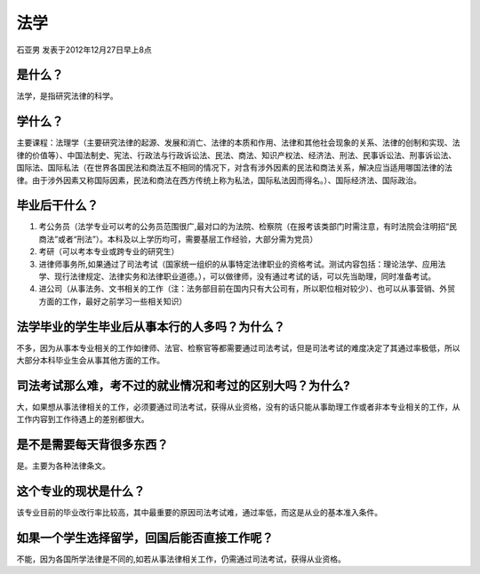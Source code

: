 法学
=============
石亚男 发表于2012年12月27日早上8点

是什么？
---------

法学，是指研究法律的科学。

学什么？
----------

主要课程：法理学（主要研究法律的起源、发展和消亡、法律的本质和作用、法律和其他社会现象的关系、法律的创制和实现、法律的价值等）、中国法制史、宪法、行政法与行政诉讼法、民法、商法、知识产权法、经济法、刑法、民事诉讼法、刑事诉讼法、国际法、国际私法（在世界各国民法和商法互不相同的情况下，对含有涉外因素的民法和商法关系，解决应当适用哪国法律的法律。由于涉外因素又称国际因素，民法和商法在西方传统上称为私法，国际私法因而得名。）、国际经济法、国际政治。

毕业后干什么？
--------------

1. 考公务员（法学专业可以考的公务员范围很广,最对口的为法院、检察院（在报考该类部门时需注意，有时法院会注明招“民商法”或者“刑法”）。本科及以上学历均可，需要基层工作经验，大部分需为党员）

2. 考研（可以考本专业或跨专业的研究生）

3. 进律师事务所,如果通过了司法考试（国家统一组织的从事特定法律职业的资格考试。测试内容包括：理论法学、应用法学、现行法律规定、法律实务和法律职业道德。），可以做律师，没有通过考试的话，可以先当助理，同时准备考试。

4. 进公司（从事法务、文书相关的工作（注：法务部目前在国内只有大公司有，所以职位相对较少）、也可以从事营销、外贸方面的工作，最好之前学习一些相关知识）

法学毕业的学生毕业后从事本行的人多吗？为什么？
-----------------------------------------------

不多，因为从事本专业相关的工作如律师、法官、检察官等都需要通过司法考试，但是司法考试的难度决定了其通过率极低，所以大部分本科毕业生会从事其他方面的工作。

司法考试那么难，考不过的就业情况和考过的区别大吗？为什么?
-----------------------------------------------------------
大，如果想从事法律相关的工作，必须要通过司法考试，获得从业资格，没有的话只能从事助理工作或者非本专业相关的工作，从工作内容到工作待遇上的差别都很大。

是不是需要每天背很多东西？
--------------------------
是。主要为各种法律条文。

这个专业的现状是什么？
-----------------------
该专业目前的毕业改行率比较高，其中最重要的原因司法考试难，通过率低，而这是从业的基本准入条件。

如果一个学生选择留学，回国后能否直接工作呢？
--------------------------------------------
不能，因为各国所学法律是不同的,如若从事法律相关工作，仍需通过司法考试，获得从业资格。
